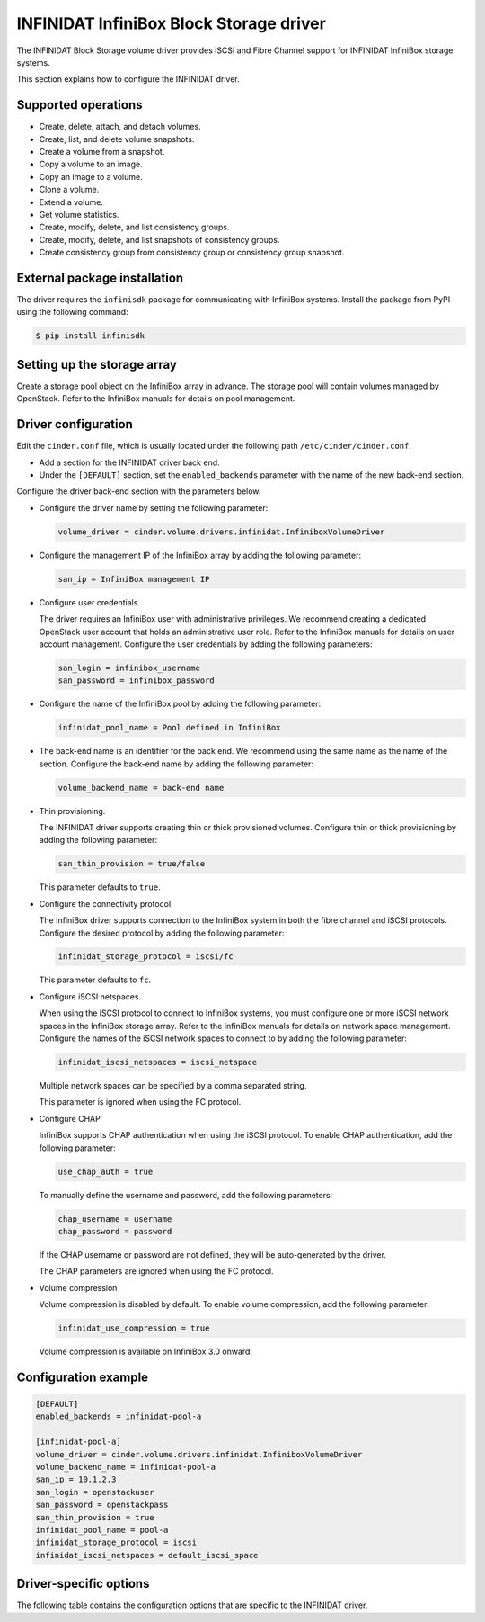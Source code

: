 ========================================
INFINIDAT InfiniBox Block Storage driver
========================================

The INFINIDAT Block Storage volume driver provides iSCSI and Fibre Channel
support for INFINIDAT InfiniBox storage systems.

This section explains how to configure the INFINIDAT driver.

Supported operations
~~~~~~~~~~~~~~~~~~~~

* Create, delete, attach, and detach volumes.
* Create, list, and delete volume snapshots.
* Create a volume from a snapshot.
* Copy a volume to an image.
* Copy an image to a volume.
* Clone a volume.
* Extend a volume.
* Get volume statistics.
* Create, modify, delete, and list consistency groups.
* Create, modify, delete, and list snapshots of consistency groups.
* Create consistency group from consistency group or consistency group
  snapshot.

External package installation
~~~~~~~~~~~~~~~~~~~~~~~~~~~~~

The driver requires the ``infinisdk`` package for communicating with
InfiniBox systems. Install the package from PyPI using the following command:

.. code-block:: console

   $ pip install infinisdk

Setting up the storage array
~~~~~~~~~~~~~~~~~~~~~~~~~~~~

Create a storage pool object on the InfiniBox array in advance.
The storage pool will contain volumes managed by OpenStack.
Refer to the InfiniBox manuals for details on pool management.

Driver configuration
~~~~~~~~~~~~~~~~~~~~

Edit the ``cinder.conf`` file, which is usually located under the following
path ``/etc/cinder/cinder.conf``.

* Add a section for the INFINIDAT driver back end.

* Under the ``[DEFAULT]`` section, set the ``enabled_backends`` parameter with
  the name of the new back-end section.

Configure the driver back-end section with the parameters below.

* Configure the driver name by setting the following parameter:

  .. code-block:: ini

     volume_driver = cinder.volume.drivers.infinidat.InfiniboxVolumeDriver

* Configure the management IP of the InfiniBox array by adding the following
  parameter:

  .. code-block:: ini

     san_ip = InfiniBox management IP

* Configure user credentials.

  The driver requires an InfiniBox user with administrative privileges.
  We recommend creating a dedicated OpenStack user account
  that holds an administrative user role.
  Refer to the InfiniBox manuals for details on user account management.
  Configure the user credentials by adding the following parameters:

  .. code-block:: ini

     san_login = infinibox_username
     san_password = infinibox_password

* Configure the name of the InfiniBox pool by adding the following parameter:

  .. code-block:: ini

     infinidat_pool_name = Pool defined in InfiniBox

* The back-end name is an identifier for the back end.
  We recommend using the same name as the name of the section.
  Configure the back-end name by adding the following parameter:

  .. code-block:: ini

     volume_backend_name = back-end name

* Thin provisioning.

  The INFINIDAT driver supports creating thin or thick provisioned volumes.
  Configure thin or thick provisioning by adding the following parameter:

  .. code-block:: ini

     san_thin_provision = true/false

  This parameter defaults to ``true``.

* Configure the connectivity protocol.

  The InfiniBox driver supports connection to the InfiniBox system in both
  the fibre channel and iSCSI protocols.
  Configure the desired protocol by adding the following parameter:

  .. code-block:: ini

     infinidat_storage_protocol = iscsi/fc

  This parameter defaults to ``fc``.

* Configure iSCSI netspaces.

  When using the iSCSI protocol to connect to InfiniBox systems, you must
  configure one or more iSCSI network spaces in the InfiniBox storage array.
  Refer to the InfiniBox manuals for details on network space management.
  Configure the names of the iSCSI network spaces to connect to by adding
  the following parameter:

  .. code-block:: ini

     infinidat_iscsi_netspaces = iscsi_netspace

  Multiple network spaces can be specified by a comma separated string.

  This parameter is ignored when using the FC protocol.

* Configure CHAP

  InfiniBox supports CHAP authentication when using the iSCSI protocol. To
  enable CHAP authentication, add the following parameter:

  .. code-block:: ini

     use_chap_auth = true

  To manually define the username and password, add the following parameters:

  .. code-block:: ini

     chap_username = username
     chap_password = password

  If the CHAP username or password are not defined, they will be
  auto-generated by the driver.

  The CHAP parameters are ignored when using the FC protocol.

* Volume compression

  Volume compression is disabled by default.
  To enable volume compression, add the following parameter:

  .. code-block:: ini

     infinidat_use_compression = true

  Volume compression is available on InfiniBox 3.0 onward.

Configuration example
~~~~~~~~~~~~~~~~~~~~~

.. code-block:: ini

   [DEFAULT]
   enabled_backends = infinidat-pool-a

   [infinidat-pool-a]
   volume_driver = cinder.volume.drivers.infinidat.InfiniboxVolumeDriver
   volume_backend_name = infinidat-pool-a
   san_ip = 10.1.2.3
   san_login = openstackuser
   san_password = openstackpass
   san_thin_provision = true
   infinidat_pool_name = pool-a
   infinidat_storage_protocol = iscsi
   infinidat_iscsi_netspaces = default_iscsi_space

Driver-specific options
~~~~~~~~~~~~~~~~~~~~~~~

The following table contains the configuration options that are specific
to the INFINIDAT driver.

.. config-table::
   :config-target: INFINIDAT InfiniBox

   cinder.volume.drivers.infinidat
